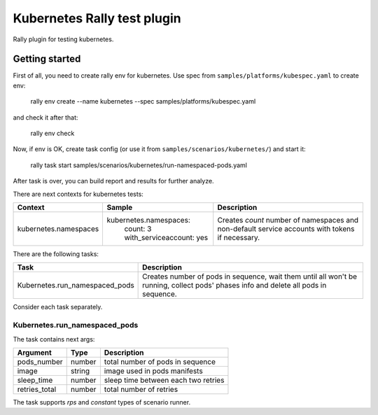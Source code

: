 ============================
Kubernetes Rally test plugin
============================

Rally plugin for testing kubernetes.

---------------
Getting started
---------------

First of all, you need to create rally env for kubernetes. Use spec from
``samples/platforms/kubespec.yaml`` to create env:

..

  rally env create --name kubernetes --spec samples/platforms/kubespec.yaml

and check it after that:

..

  rally env check

Now, if env is OK, create task config (or use it from
``samples/scenarios/kubernetes/``) and start it:

..

  rally task start samples/scenarios/kubernetes/run-namespaced-pods.yaml

After task is over, you can build report and results for further analyze.

There are next contexts for kubernetes tests:

+-----------------------+----------------------------+---------------------------------------+
| Context               | Sample                     | Description                           |
+=======================+============================+=======================================+
| kubernetes.namespaces | kubernetes.namespaces:     | Creates `count` number of namespaces  |
|                       |   count: 3                 | and non-default service accounts with |
|                       |   with_serviceaccount: yes | tokens if necessary.                  |
+-----------------------+----------------------------+---------------------------------------+

There are the following tasks:

+--------------------------------+----------------------------+---------------------------------------+
| Task                           | Description                                                        |
+================================+============================+=======================================+
| Kubernetes.run_namespaced_pods | Creates number of pods in sequence, wait them until all won't be   |
|                                | running, collect pods' phases info and delete all pods in sequence.|
+--------------------------------+--------------------------------------------------------------------+

Consider each task separately.

Kubernetes.run_namespaced_pods
~~~~~~~~~~~~~~~~~~~~~~~~~~~~~~

The task contains next args:

+---------------+--------+-------------------------------------+
| Argument      | Type   | Description                         |
+===============+========+=====================================+
| pods_number   | number | total number of pods in sequence    |
+---------------+--------+-------------------------------------+
| image         | string | image used in pods manifests        |
+---------------+--------+-------------------------------------+
| sleep_time    | number | sleep time between each two retries |
+---------------+--------+-------------------------------------+
| retries_total | number | total number of retries             |
+---------------+--------+-------------------------------------+

The task supports *rps* and *constant* types of scenario runner.
